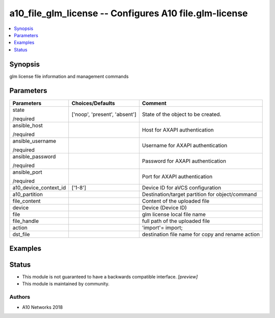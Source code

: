 .. _a10_file_glm_license_module:


a10_file_glm_license -- Configures A10 file.glm-license
=======================================================

.. contents::
   :local:
   :depth: 1


Synopsis
--------

glm license file information and management commands






Parameters
----------

+-----------------------+-------------------------------+--------------------------------------------------+
| Parameters            | Choices/Defaults              | Comment                                          |
|                       |                               |                                                  |
|                       |                               |                                                  |
+=======================+===============================+==================================================+
| state                 | ['noop', 'present', 'absent'] | State of the object to be created.               |
|                       |                               |                                                  |
| /required             |                               |                                                  |
+-----------------------+-------------------------------+--------------------------------------------------+
| ansible_host          |                               | Host for AXAPI authentication                    |
|                       |                               |                                                  |
| /required             |                               |                                                  |
+-----------------------+-------------------------------+--------------------------------------------------+
| ansible_username      |                               | Username for AXAPI authentication                |
|                       |                               |                                                  |
| /required             |                               |                                                  |
+-----------------------+-------------------------------+--------------------------------------------------+
| ansible_password      |                               | Password for AXAPI authentication                |
|                       |                               |                                                  |
| /required             |                               |                                                  |
+-----------------------+-------------------------------+--------------------------------------------------+
| ansible_port          |                               | Port for AXAPI authentication                    |
|                       |                               |                                                  |
| /required             |                               |                                                  |
+-----------------------+-------------------------------+--------------------------------------------------+
| a10_device_context_id | ['1-8']                       | Device ID for aVCS configuration                 |
|                       |                               |                                                  |
|                       |                               |                                                  |
+-----------------------+-------------------------------+--------------------------------------------------+
| a10_partition         |                               | Destination/target partition for object/command  |
|                       |                               |                                                  |
|                       |                               |                                                  |
+-----------------------+-------------------------------+--------------------------------------------------+
| file_content          |                               | Content of the uploaded file                     |
|                       |                               |                                                  |
|                       |                               |                                                  |
+-----------------------+-------------------------------+--------------------------------------------------+
| device                |                               | Device (Device ID)                               |
|                       |                               |                                                  |
|                       |                               |                                                  |
+-----------------------+-------------------------------+--------------------------------------------------+
| file                  |                               | glm license local file name                      |
|                       |                               |                                                  |
|                       |                               |                                                  |
+-----------------------+-------------------------------+--------------------------------------------------+
| file_handle           |                               | full path of the uploaded file                   |
|                       |                               |                                                  |
|                       |                               |                                                  |
+-----------------------+-------------------------------+--------------------------------------------------+
| action                |                               | 'import'= import;                                |
|                       |                               |                                                  |
|                       |                               |                                                  |
+-----------------------+-------------------------------+--------------------------------------------------+
| dst_file              |                               | destination file name for copy and rename action |
|                       |                               |                                                  |
|                       |                               |                                                  |
+-----------------------+-------------------------------+--------------------------------------------------+







Examples
--------

.. code-block:: yaml+jinja

    





Status
------




- This module is not guaranteed to have a backwards compatible interface. *[preview]*


- This module is maintained by community.



Authors
~~~~~~~

- A10 Networks 2018

